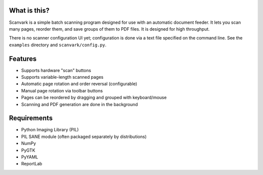 What is this?
-------------

Scanvark is a simple batch scanning program designed for use with an
automatic document feeder.  It lets you scan many pages, reorder them,
and save groups of them to PDF files.  It is designed for high throughput.

There is no scanner configuration UI yet; configuration is done via a
text file specified on the command line.  See the ``examples`` directory
and ``scanvark/config.py``.

Features
--------

- Supports hardware "scan" buttons
- Supports variable-length scanned pages
- Automatic page rotation and order reversal (configurable)
- Manual page rotation via toolbar buttons
- Pages can be reordered by dragging and grouped with keyboard/mouse
- Scanning and PDF generation are done in the background

Requirements
------------

- Python Imaging Library (PIL)
- PIL SANE module (often packaged separately by distributions)
- NumPy
- PyGTK
- PyYAML
- ReportLab
